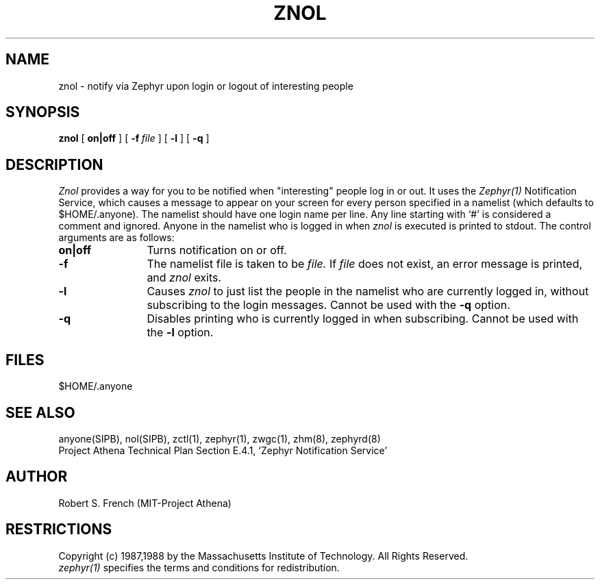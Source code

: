 .\"	$Source: /afs/dev.mit.edu/source/repository/athena/lib/zephyr/clients/znol/znol.1,v $
.\"	$Author: jtkohl $
.\"	$Header: /afs/dev.mit.edu/source/repository/athena/lib/zephyr/clients/znol/znol.1,v 1.5 1988-09-23 16:36:12 jtkohl Exp $
.\"
.\" Copyright 1987,1988 by the Massachusetts Institute of Technology
.\" All rights reserved.  The file /usr/include/zephyr/mit-copyright.h
.\" specifies the terms and conditions for redistribution.
.\"
.\"	@(#)znol.1	6.1 (MIT) 7/9/87
.\"
.TH ZNOL 1 "July 1, 1988" "MIT Project Athena"
.ds ]W MIT Project Athena
.SH NAME
znol \- notify via Zephyr upon login or logout of interesting people
.SH SYNOPSIS
.B znol
[
.BI on|off
] [
.BI -f \ file
] [
.BI -l
] [
.BI -q
]
.SH DESCRIPTION
.I Znol
provides a way for you to be notified when "interesting" people log in
or out.  It uses the
.I Zephyr(1)
Notification Service, which causes a message to appear on your screen
for every person specified in a namelist (which defaults to
$HOME/.anyone).  The namelist should have one login name per line.  Any
line starting with `#' is considered a comment and ignored.
Anyone in the namelist who is logged in when
.I znol
is executed is printed to stdout.  The control arguments are as
follows:
.TP 12
.B on|off
Turns notification on or off.
.TP
.B \-f
The namelist file is taken to be
.I file.
If
.I file
does not exist, an error message is printed, and
.I znol
exits.
.TP
.B \-l
Causes
.I znol
to just list the people in the namelist who are currently logged in,
without subscribing to the login messages.  Cannot be used with the
.BI \-q
option.
.TP
.B \-q
Disables printing who is currently logged in when subscribing.  Cannot
be used with the
.BI \-l
option.
.SH FILES
$HOME/.anyone
.SH SEE ALSO
anyone(SIPB), nol(SIPB), zctl(1), zephyr(1), zwgc(1), zhm(8), zephyrd(8)
.br
Project Athena Technical Plan Section E.4.1, `Zephyr Notification
Service'
.SH AUTHOR
.PP
Robert S. French (MIT-Project Athena)
.sp
.SH RESTRICTIONS
Copyright (c) 1987,1988 by the Massachusetts Institute of Technology.
All Rights Reserved.
.br
.I zephyr(1)
specifies the terms and conditions for redistribution.
